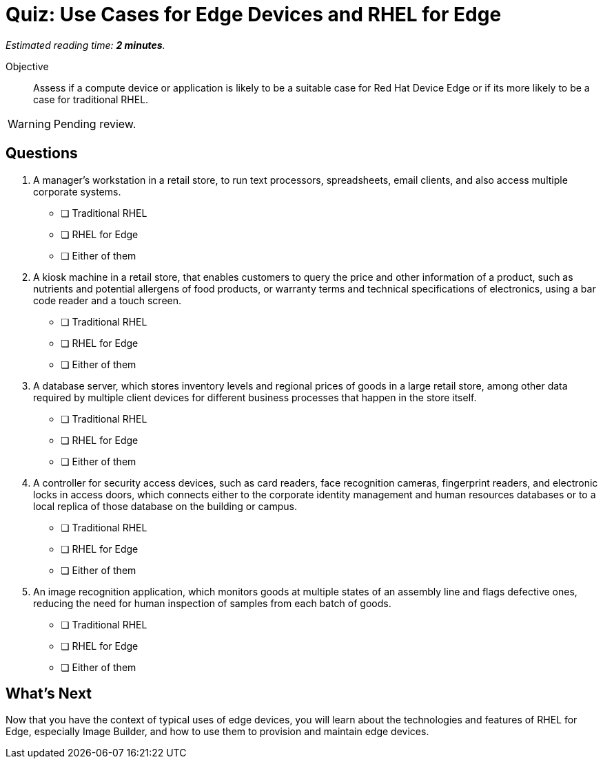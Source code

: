 :time_estimate: 2

= Quiz: Use Cases for Edge Devices and RHEL for Edge

_Estimated reading time: *{time_estimate} minutes*._

Objective::

Assess if a compute device or application is likely to be a suitable case for Red Hat Device Edge or if its more likely to be a case for traditional RHEL.

WARNING: Pending review.

== Questions

1. A manager's workstation in a retail store, to run text processors, spreadsheets, email clients, and also access multiple corporate systems.

* [ ] Traditional RHEL
* [ ] RHEL for Edge
* [ ] Either of them

2. A kiosk machine in a retail store, that enables customers to query the price and other information of a product, such as nutrients and potential allergens of food products, or warranty terms and technical specifications of electronics, using a bar code reader and a touch screen.

* [ ] Traditional RHEL
* [ ] RHEL for Edge
* [ ] Either of them

3. A database server, which stores inventory levels and regional prices of goods in a large retail store, among other data required by multiple client devices for different business processes that happen in the store itself.

* [ ] Traditional RHEL
* [ ] RHEL for Edge
* [ ] Either of them

4. A controller for security access devices, such as card readers, face recognition cameras, fingerprint readers, and electronic locks in access doors, which connects either to the corporate identity management and human resources databases or to a local replica of those database on the building or campus.

* [ ] Traditional RHEL
* [ ] RHEL for Edge
* [ ] Either of them

5. An image recognition application, which monitors goods at multiple states of an assembly line and flags defective ones, reducing the need for human inspection of samples from each batch of goods.

* [ ] Traditional RHEL
* [ ] RHEL for Edge
* [ ] Either of them

== What's Next

Now that you have the context of typical uses of edge devices, you will learn about the technologies and features of RHEL for Edge, especially Image Builder, and how to use them to provision and maintain edge devices.